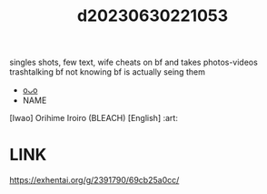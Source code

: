 :PROPERTIES:
:ID:       89115058-60d3-4eeb-843f-c1012003e970
:END:
#+title: d20230630221053
#+filetags: :20230630221053:ntronary:
singles shots, few text, wife cheats on bf and takes photos-videos trashtalking bf not knowing bf is actually seing them
- [[id:0a9345e4-f989-487d-9adc-2a9832e00ee3][oᴗo]]
- NAME
[Iwao] Orihime Iroiro (BLEACH) [English] :art:
* LINK
https://exhentai.org/g/2391790/69cb25a0cc/
